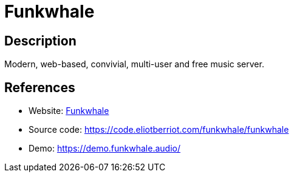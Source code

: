 = Funkwhale

:Name:          Funkwhale
:Language:      Funkwhale
:License:       BSD-3-Clause
:Topic:         Media Streaming
:Category:      Audio Streaming
:Subcategory:   

// END-OF-HEADER. DO NOT MODIFY OR DELETE THIS LINE

== Description

Modern, web-based, convivial, multi-user and free music server.

== References

* Website: https://funkwhale.audio/[Funkwhale]
* Source code: https://code.eliotberriot.com/funkwhale/funkwhale[https://code.eliotberriot.com/funkwhale/funkwhale]
* Demo: https://demo.funkwhale.audio/[https://demo.funkwhale.audio/]

